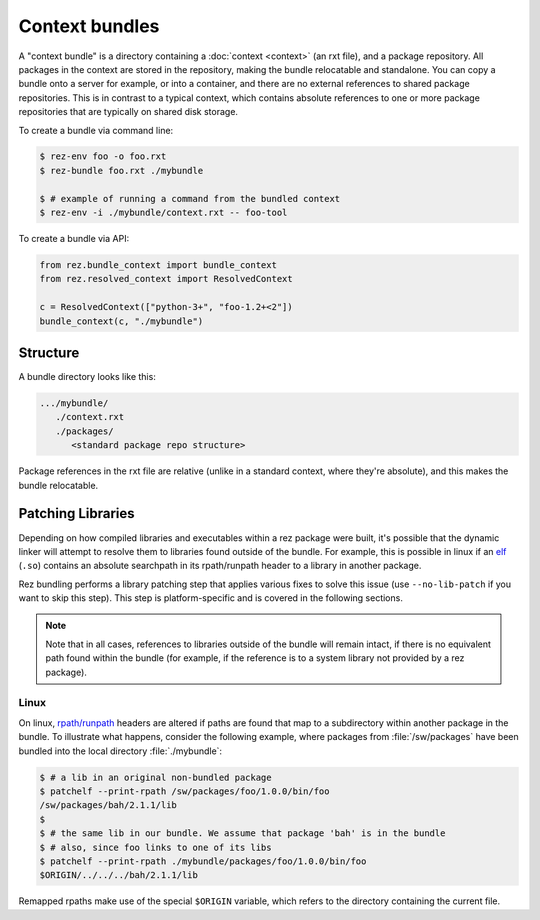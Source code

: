 ===============
Context bundles
===============

A "context bundle" is a directory containing a :doc:`context <context>` (an rxt file), and a
package repository. All packages in the context are stored in the repository,
making the bundle relocatable and standalone. You can copy a bundle onto a
server for example, or into a container, and there are no external references
to shared package repositories. This is in contrast to a typical context, which
contains absolute references to one or more package repositories that are
typically on shared disk storage.

To create a bundle via command line:

.. code-block:: console

   $ rez-env foo -o foo.rxt
   $ rez-bundle foo.rxt ./mybundle

   $ # example of running a command from the bundled context
   $ rez-env -i ./mybundle/context.rxt -- foo-tool

To create a bundle via API:

.. code-block:: python

   from rez.bundle_context import bundle_context
   from rez.resolved_context import ResolvedContext

   c = ResolvedContext(["python-3+", "foo-1.2+<2"])
   bundle_context(c, "./mybundle")

Structure
=========

A bundle directory looks like this:

.. code-block:: text

   .../mybundle/
      ./context.rxt
      ./packages/
         <standard package repo structure>

Package references in the rxt file are relative (unlike in a standard context,
where they're absolute), and this makes the bundle relocatable.

Patching Libraries
==================

Depending on how compiled libraries and executables within a rez package were
built, it's possible that the dynamic linker will attempt to resolve them to
libraries found outside of the bundle. For example, this is possible in linux
if an `elf <https://en.wikipedia.org/wiki/Executable_and_Linkable_Format>`_ (``.so``)
contains an absolute searchpath in its rpath/runpath header to a library in another package.

Rez bundling performs a library patching step that applies various fixes to
solve this issue (use ``--no-lib-patch`` if you want to skip this step). This step
is platform-specific and is covered in the following sections.

.. note::
   Note that in all cases, references to libraries outside of the bundle will remain intact,
   if there is no equivalent path found within the bundle (for example, if the reference is
   to a system library not provided by a rez package).

Linux
-----

On linux, `rpath/runpath <https://en.wikipedia.org/wiki/Rpath>`_ headers are altered if paths are found that map to a
subdirectory within another package in the bundle. To illustrate what happens,
consider the following example, where packages from :file:`/sw/packages` have been
bundled into the local directory :file:`./mybundle`:

.. code-block:: console

   $ # a lib in an original non-bundled package
   $ patchelf --print-rpath /sw/packages/foo/1.0.0/bin/foo
   /sw/packages/bah/2.1.1/lib
   $
   $ # the same lib in our bundle. We assume that package 'bah' is in the bundle
   $ # also, since foo links to one of its libs
   $ patchelf --print-rpath ./mybundle/packages/foo/1.0.0/bin/foo
   $ORIGIN/../../../bah/2.1.1/lib

Remapped rpaths make use of the special ``$ORIGIN`` variable, which refers to
the directory containing the current file.
